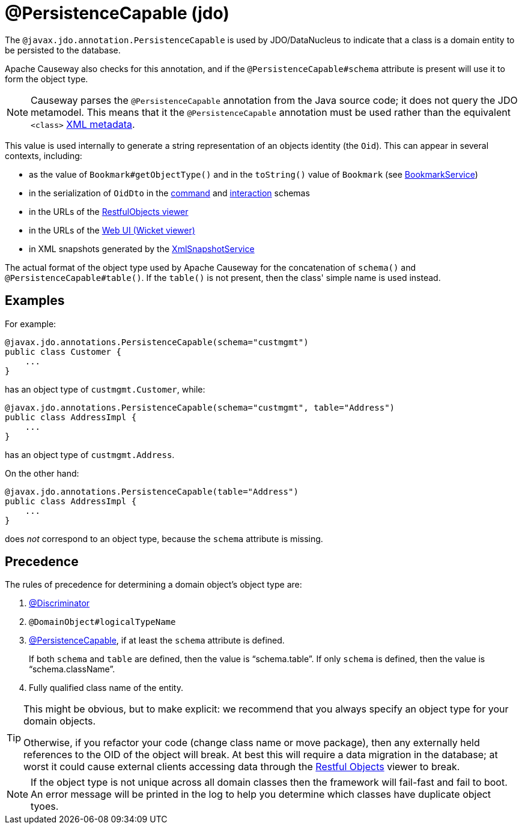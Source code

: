 [#javax-jdo-annotation-PersistenceCapable]
= @PersistenceCapable (jdo)

:Notice: Licensed to the Apache Software Foundation (ASF) under one or more contributor license agreements. See the NOTICE file distributed with this work for additional information regarding copyright ownership. The ASF licenses this file to you under the Apache License, Version 2.0 (the "License"); you may not use this file except in compliance with the License. You may obtain a copy of the License at. http://www.apache.org/licenses/LICENSE-2.0 . Unless required by applicable law or agreed to in writing, software distributed under the License is distributed on an "AS IS" BASIS, WITHOUT WARRANTIES OR  CONDITIONS OF ANY KIND, either express or implied. See the License for the specific language governing permissions and limitations under the License.



The `@javax.jdo.annotation.PersistenceCapable` is used by JDO/DataNucleus to indicate that a class is a domain entity to be persisted to the database.

Apache Causeway also checks for this annotation, and if the `@PersistenceCapable#schema` attribute is present will use it to form the object type.

[NOTE]
====
Causeway parses the `@PersistenceCapable` annotation from the Java source code; it does not query the JDO metamodel.
This means that it the `@PersistenceCapable` annotation must be used rather than the equivalent `<class>` link:https://www.datanucleus.org/products/accessplatform_6_0/jdo/metadata_xml.html[XML metadata].
====

This value is used internally to generate a string representation of an objects identity (the `Oid`).
This can appear in several contexts, including:

* as the value of `Bookmark#getObjectType()` and in the `toString()` value of `Bookmark`
(see xref:refguide:applib:index/services/bookmark/BookmarkService.adoc[BookmarkService])
* in the serialization of `OidDto` in the xref:refguide:schema:cmd.adoc[command] and xref:refguide:schema:ixn.adoc[interaction] schemas
* in the URLs of the xref:vro:ROOT:about.adoc[RestfulObjects viewer]
* in the URLs of the xref:vw:ROOT:about.adoc[Web UI (Wicket viewer)]
* in XML snapshots generated by the xref:refguide:applib:index/services/xmlsnapshot/XmlSnapshotService.adoc[XmlSnapshotService]


The actual format of the object type used by Apache Causeway for the concatenation of `schema()` and `@PersistenceCapable#table()`.
If the `table()` is not present, then the class' simple name is used instead.

== Examples

For example:

[source,java]
----
@javax.jdo.annotations.PersistenceCapable(schema="custmgmt")
public class Customer {
    ...
}
----

has an object type of `custmgmt.Customer`, while:

[source,java]
----
@javax.jdo.annotations.PersistenceCapable(schema="custmgmt", table="Address")
public class AddressImpl {
    ...
}
----

has an object type of `custmgmt.Address`.

On the other hand:

[source,java]
----
@javax.jdo.annotations.PersistenceCapable(table="Address")
public class AddressImpl {
    ...
}
----

does _not_ correspond to an object type, because the `schema` attribute is missing.

== Precedence

The rules of precedence for determining a domain object's object type are:

1. xref:refguide:applib-ant:Discriminator.adoc[@Discriminator]
2. `@DomainObject#logicalTypeName`
3. xref:refguide:applib-ant:PersistenceCapable.adoc[@PersistenceCapable], if at least the `schema` attribute is defined.
+
If both `schema` and `table` are defined, then the value is "`schema.table`".
If only `schema` is defined, then the value is "`schema.className`".

4. Fully qualified class name of the entity.

[TIP]
====
This might be obvious, but to make explicit: we recommend that you always specify an object type for your domain objects.

Otherwise, if you refactor your code (change class name or move package), then any externally held references to the OID of the object will break.
At best this will require a data migration in the database; at worst it could cause external clients accessing data through the xref:vro:ROOT:about.adoc[Restful Objects] viewer to break.
====

[NOTE]
====
If the object type is not unique across all domain classes then the framework will fail-fast and fail to boot.
An error message will be printed in the log to help you determine which classes have duplicate object tyoes.
====
